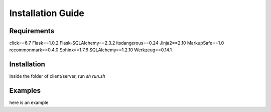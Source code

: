 ==================
Installation Guide
==================

------------
Requirements
------------
click==6.7
Flask==1.0.2
Flask-SQLAlchemy==2.3.2
itsdangerous==0.24
Jinja2==2.10
MarkupSafe==1.0
recommonmark==0.4.0
Sphinx==1.7.6
SQLAlchemy==1.2.10
Werkzeug==0.14.1

------------
Installation
------------
Inside the folder of client/server, run `sh run.sh`

--------
Examples
--------
here is an example
